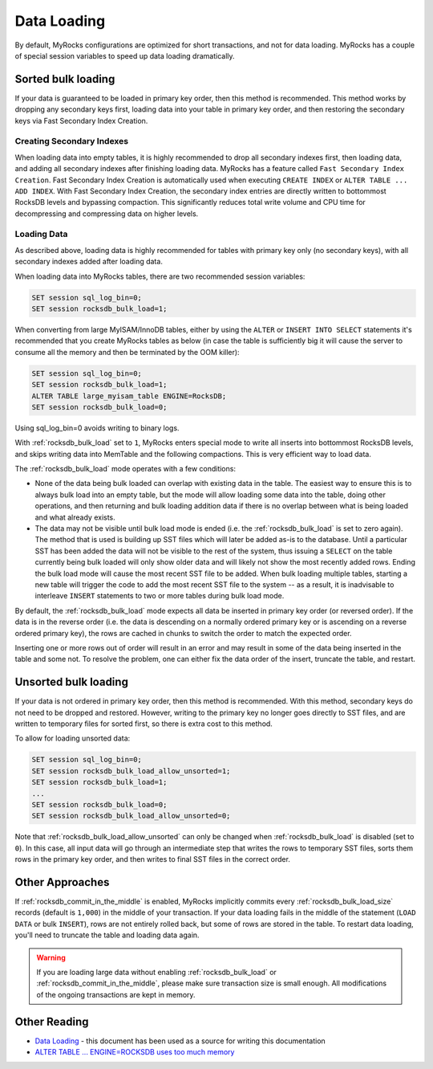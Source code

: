 .. _data-loading:

============
Data Loading
============

By default, MyRocks configurations are optimized for short transactions,
and not for data loading. MyRocks has a couple of special session variables
to speed up data loading dramatically.

Sorted bulk loading
===================

If your data is guaranteed to be loaded in primary key order, then this method
is recommended. This method works by dropping any secondary keys first, loading
data into your table in primary key order, and then restoring the secondary
keys via Fast Secondary Index Creation.

Creating Secondary Indexes
--------------------------

When loading data into empty tables, it is highly recommended to drop all
secondary indexes first, then loading data, and adding all secondary indexes
after finishing loading data. MyRocks has a feature called ``Fast Secondary
Index Creation``. Fast Secondary Index Creation is automatically used when
executing ``CREATE INDEX`` or ``ALTER TABLE ... ADD INDEX``. With Fast
Secondary Index Creation, the secondary index entries are directly written
to bottommost RocksDB levels and bypassing compaction. This significantly
reduces total write volume and CPU time for decompressing and compressing
data on higher levels.

.. _myrocks_data_loading:

Loading Data
------------

As described above, loading data is highly recommended for tables with primary
key only (no secondary keys), with all secondary indexes added after loading
data.

When loading data into MyRocks tables, there are two recommended session
variables:

.. code-block:: mysql

  SET session sql_log_bin=0;
  SET session rocksdb_bulk_load=1;

When converting from large MyISAM/InnoDB tables, either by using the ``ALTER``
or ``INSERT INTO SELECT`` statements it's recommended that you
create MyRocks tables as below (in case the table is sufficiently big it will
cause the server to consume all the memory and then be terminated by the OOM
killer):

.. code-block:: mysql

  SET session sql_log_bin=0;
  SET session rocksdb_bulk_load=1;
  ALTER TABLE large_myisam_table ENGINE=RocksDB;
  SET session rocksdb_bulk_load=0;

Using sql_log_bin=0 avoids writing to binary logs.

With :ref:`rocksdb_bulk_load` set to ``1``, MyRocks enters special mode to
write all inserts into bottommost RocksDB levels, and skips writing data into
MemTable and the following compactions. This is very efficient way to load
data.

The :ref:`rocksdb_bulk_load` mode operates with a few conditions:

* None of the data being bulk loaded can overlap with existing data in the
  table. The easiest way to ensure this is to always bulk load into an empty
  table, but the mode will allow loading some data into the table, doing other
  operations, and then returning and bulk loading addition data if there is no
  overlap between what is being loaded and what already exists.

* The data may not be visible until bulk load mode is ended (i.e. the
  :ref:`rocksdb_bulk_load` is set to zero again). The method that is used
  is building up SST files which will later be added as-is to the database.
  Until a particular SST has been added the data will not be visible to the
  rest of the system, thus issuing a ``SELECT`` on the table currently being
  bulk loaded will only show older data and will likely not show the most
  recently added rows. Ending the bulk load mode will cause the most recent SST
  file to be added. When bulk loading multiple tables, starting a new table
  will trigger the code to add the most recent SST file to the system -- as a
  result, it is inadvisable to interleave ``INSERT`` statements to two or more
  tables during bulk load mode.

By default, the :ref:`rocksdb_bulk_load` mode expects all data be inserted
in primary key order (or reversed order). If the data is in the reverse order
(i.e. the data is descending on a normally ordered primary key or is ascending
on a reverse ordered primary key), the rows are cached in chunks to switch the
order to match the expected order.

Inserting one or more rows out of order will result in an error and may result
in some of the data being inserted in the table and some not. To resolve the
problem, one can either fix the data order of the insert, truncate the table,
and restart.

Unsorted bulk loading
=====================

If your data is not ordered in primary key order, then this method is
recommended. With this method, secondary keys do not need to be dropped and
restored. However, writing to the primary key no longer goes directly to SST
files, and are written to temporary files for sorted first, so there is extra
cost to this method.

To allow for loading unsorted data:

.. code-block:: mysql

  SET session sql_log_bin=0;
  SET session rocksdb_bulk_load_allow_unsorted=1;
  SET session rocksdb_bulk_load=1;
  ...
  SET session rocksdb_bulk_load=0;
  SET session rocksdb_bulk_load_allow_unsorted=0;

Note that :ref:`rocksdb_bulk_load_allow_unsorted` can only be changed when
:ref:`rocksdb_bulk_load` is disabled (set to ``0``). In this case, all
input data will go through an intermediate step that writes the rows to
temporary SST files, sorts them rows in the primary key order, and then writes
to final SST files in the correct order.

Other Approaches
================

If :ref:`rocksdb_commit_in_the_middle` is enabled, MyRocks implicitly
commits every :ref:`rocksdb_bulk_load_size` records (default is ``1,000``)
in the middle of your transaction. If your data loading fails in the middle of
the statement (``LOAD DATA`` or bulk ``INSERT``), rows are not entirely rolled
back, but some of rows are stored in the table. To restart data loading, you'll
need to truncate the table and loading data again.

.. warning::

  If you are loading large data without enabling :ref:`rocksdb_bulk_load`
  or :ref:`rocksdb_commit_in_the_middle`, please make sure transaction
  size is small enough. All modifications of the ongoing transactions are kept
  in memory.

Other Reading
=============
* `Data Loading <https://github.com/facebook/mysql-5.6/wiki/Data-Loading>`_ -
  this document has been used as a source for writing this documentation
* `ALTER TABLE ... ENGINE=ROCKSDB uses too much memory
  <https://github.com/facebook/mysql-5.6/issues/692>`_
